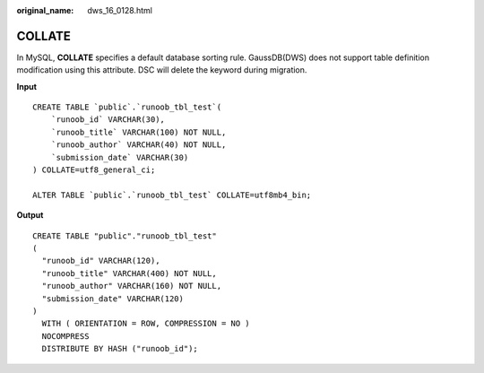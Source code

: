:original_name: dws_16_0128.html

.. _dws_16_0128:

.. _en-us_topic_0000001860318605:

COLLATE
=======

In MySQL, **COLLATE** specifies a default database sorting rule. GaussDB(DWS) does not support table definition modification using this attribute. DSC will delete the keyword during migration.

**Input**

::

   CREATE TABLE `public`.`runoob_tbl_test`(
       `runoob_id` VARCHAR(30),
       `runoob_title` VARCHAR(100) NOT NULL,
       `runoob_author` VARCHAR(40) NOT NULL,
       `submission_date` VARCHAR(30)
   ) COLLATE=utf8_general_ci;

   ALTER TABLE `public`.`runoob_tbl_test` COLLATE=utf8mb4_bin;

**Output**

::

   CREATE TABLE "public"."runoob_tbl_test"
   (
     "runoob_id" VARCHAR(120),
     "runoob_title" VARCHAR(400) NOT NULL,
     "runoob_author" VARCHAR(160) NOT NULL,
     "submission_date" VARCHAR(120)
   )
     WITH ( ORIENTATION = ROW, COMPRESSION = NO )
     NOCOMPRESS
     DISTRIBUTE BY HASH ("runoob_id");
